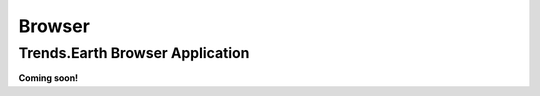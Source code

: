 .. _browser_instructions:

Browser
===================
   
Trends.Earth Browser Application
--------------------------------
**Coming soon!**